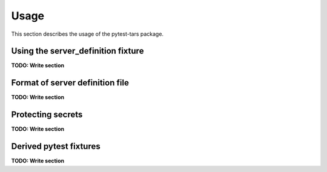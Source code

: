 .. Licensed under the Apache License, Version 2.0 (the "License");
.. you may not use this file except in compliance with the License.
.. You may obtain a copy of the License at
..
..    http://www.apache.org/licenses/LICENSE-2.0
..
.. Unless required by applicable law or agreed to in writing, software
.. distributed under the License is distributed on an "AS IS" BASIS,
.. WITHOUT WARRANTIES OR CONDITIONS OF ANY KIND, either express or implied.
.. See the License for the specific language governing permissions and
.. limitations under the License.


.. _`Usage`:

Usage
=====

This section describes the usage of the pytest-tars package.


.. _`Using the server_definition fixture`:

Using the server_definition fixture
-----------------------------------

**TODO: Write section**


.. _`Format of server definition file`:

Format of server definition file
--------------------------------

**TODO: Write section**


.. _`Protecting secrets`:

Protecting secrets
------------------

**TODO: Write section**


.. _`Derived pytest fixtures`:

Derived pytest fixtures
-----------------------

**TODO: Write section**
